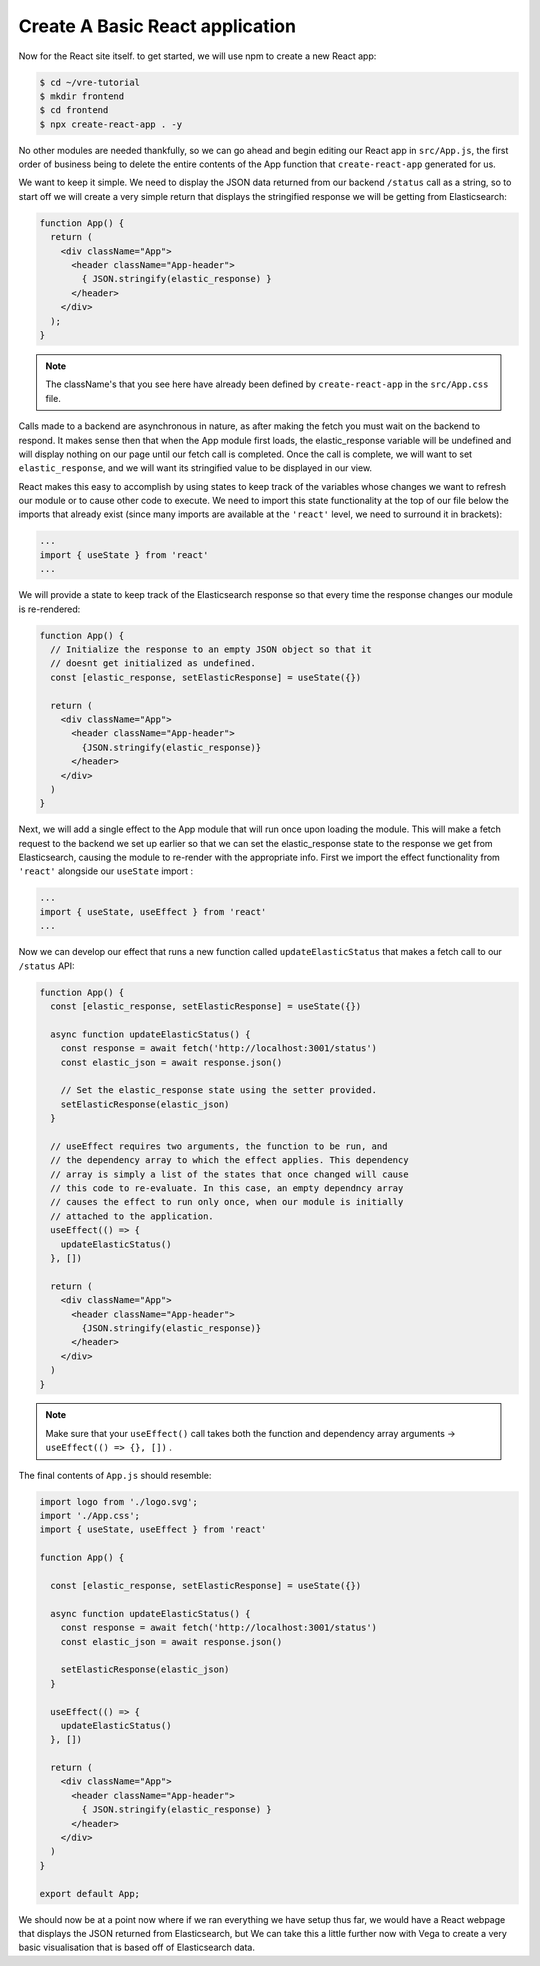 
Create A Basic React application
~~~~~~~~~~~~~~~~~~~~~~~~~~~~~~~~

Now for the React site itself. to get started, we will use npm to create
a new React app:

.. code:: bash

   $ cd ~/vre-tutorial
   $ mkdir frontend
   $ cd frontend
   $ npx create-react-app . -y

No other modules are needed thankfully, so we can go ahead and begin
editing our React app in ``src/App.js``, the first order of business being
to delete the entire contents of the App function that ``create-react-app``
generated for us. 

We want to keep it simple. We need to display the JSON data returned from our backend
``/status`` call as a string, so to start off we will create a very simple return that
displays the stringified response we will be getting from Elasticsearch:

.. code:: JSX

   function App() {
     return (
       <div className="App">
         <header className="App-header">
           { JSON.stringify(elastic_response) }
         </header>
       </div>
     );
   }

.. NOTE::

   The className's that you see here have already been defined 
   by ``create-react-app`` in the ``src/App.css`` file.

Calls made to a backend are asynchronous in nature, as after making the fetch
you must wait on the backend to respond. It makes sense then that when the
App module first loads, the elastic_response variable will be undefined and will 
display nothing on our page until our fetch call is completed. Once the call is 
complete, we will want to set ``elastic_response``, and we will
want its stringified value to be displayed in our view. 

React makes this easy to accomplish by using states to keep track of the variables 
whose changes we want to refresh our module or to cause other code to execute. We 
need to import this state functionality at the top of our file below the imports
that already exist (since many imports are available at the
``'react'`` level, we need to surround it in brackets):

.. code:: JSX

   ...
   import { useState } from 'react'
   ...

We will provide a state to keep track of the Elasticsearch response so
that every time the response changes our module is re-rendered:

.. code:: JSX

   function App() {
     // Initialize the response to an empty JSON object so that it
     // doesnt get initialized as undefined.
     const [elastic_response, setElasticResponse] = useState({})

     return (
       <div className="App">
         <header className="App-header">
           {JSON.stringify(elastic_response)}
         </header>
       </div>
     )
   }

Next, we will add a single effect to the App module that will run once
upon loading the module. This will make a fetch request to the backend
we set up earlier so that we can set the elastic_response state to the
response we get from Elasticsearch, causing the module to re-render
with the appropriate info. First we import the effect functionality from ``'react'``
alongside our ``useState`` import :

.. code:: JSX

   ...
   import { useState, useEffect } from 'react'
   ...

Now we can develop our effect that runs a new function called ``updateElasticStatus`` that
makes a fetch call to our ``/status`` API:

.. code:: JSX

   function App() {
     const [elastic_response, setElasticResponse] = useState({})
     
     async function updateElasticStatus() {
       const response = await fetch('http://localhost:3001/status')
       const elastic_json = await response.json()

       // Set the elastic_response state using the setter provided.
       setElasticResponse(elastic_json)
     }

     // useEffect requires two arguments, the function to be run, and
     // the dependency array to which the effect applies. This dependency
     // array is simply a list of the states that once changed will cause
     // this code to re-evaluate. In this case, an empty dependncy array 
     // causes the effect to run only once, when our module is initially 
     // attached to the application.
     useEffect(() => {
       updateElasticStatus()
     }, [])

     return (
       <div className="App">
         <header className="App-header">
           {JSON.stringify(elastic_response)}
         </header>
       </div>
     )
   }

.. NOTE:: 

   Make sure that your ``useEffect()`` call takes both the function and dependency
   array arguments -> ``useEffect(() => {}, [])`` .

The final contents of ``App.js`` should resemble:

.. code:: JSX 

   import logo from './logo.svg';
   import './App.css';
   import { useState, useEffect } from 'react'

   function App() {

     const [elastic_response, setElasticResponse] = useState({})

     async function updateElasticStatus() {
       const response = await fetch('http://localhost:3001/status')
       const elastic_json = await response.json()

       setElasticResponse(elastic_json)
     }

     useEffect(() => {
       updateElasticStatus()
     }, [])

     return (
       <div className="App">
         <header className="App-header">
           { JSON.stringify(elastic_response) }
         </header>
       </div>
     )
   }

   export default App;

We should now be at a point now where if we ran everything we have setup
thus far, we would have a React webpage that displays the JSON returned
from Elasticsearch, but We can take this a little further now with Vega to
create a very basic visualisation that is based off of Elasticsearch
data.
